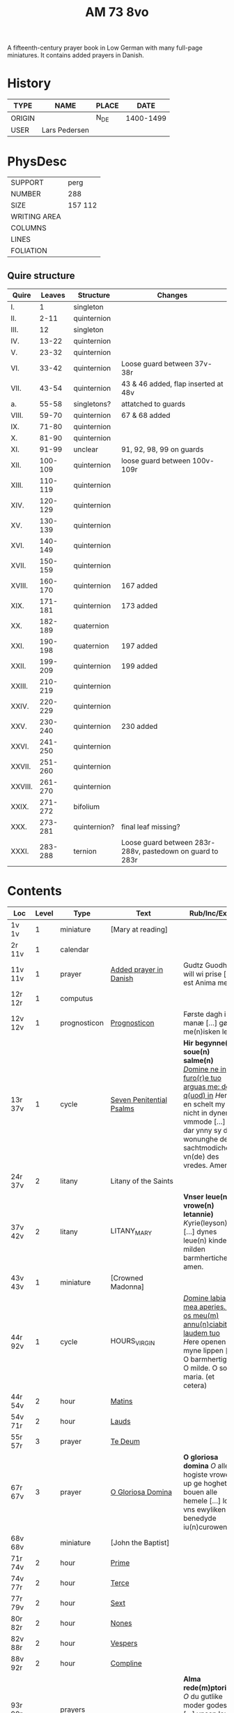 #+TITLE: AM 73 8vo
A fifteenth-century prayer book in Low German with many full-page miniatures. It contains added prayers in Danish.

[[../imgs/AM08-0073.jpg]]

* History
|--------+---------------+-------+-----------|
| TYPE   | NAME          | PLACE |      DATE |
|--------+---------------+-------+-----------|
| ORIGIN |               | N_DE  | 1400-1499 |
| USER   | Lars Pedersen |       |           |
|--------+---------------+-------+-----------|


* PhysDesc
|--------------+---------|
| SUPPORT      | perg    |
| NUMBER       | 288     |
| SIZE         | 157 112 |
| WRITING AREA |         |
| COLUMNS      |         |
| LINES        |         |
| FOLIATION    |         |
|--------------+---------|

** Quire structure
|---------+---------+--------------+-----------------------------------------------------------|
| Quire   |  Leaves | Structure    | Changes                                                   |
|---------+---------+--------------+-----------------------------------------------------------|
| I.      |       1 | singleton    |                                                           |
| II.     |    2-11 | quinternion  |                                                           |
| III.    |      12 | singleton    |                                                           |
| IV.     |   13-22 | quinternion  |                                                           |
| V.      |   23-32 | quinternion  |                                                           |
| VI.     |   33-42 | quinternion  | Loose guard between 37v-38r                               |
| VII.    |   43-54 | quinternion  | 43 & 46 added, flap inserted at 48v                       |
| a.      |   55-58 | singletons?  | attatched to guards                                       |
| VIII.   |   59-70 | quinternion  | 67 & 68 added                                             |
| IX.     |   71-80 | quinternion  |                                                           |
| X.      |   81-90 | quinternion  |                                                           |
| XI.     |   91-99 | unclear      | 91, 92, 98, 99 on guards                                  |
| XII.    | 100-109 | quinternion  | loose guard between 100v-109r                             |
| XIII.   | 110-119 | quinternion  |                                                           |
| XIV.    | 120-129 | quinternion  |                                                           |
| XV.     | 130-139 | quinternion  |                                                           |
| XVI.    | 140-149 | quinternion  |                                                           |
| XVII.   | 150-159 | quinternion  |                                                           |
| XVIII.  | 160-170 | quinternion  | 167 added                                                 |
| XIX.    | 171-181 | quinternion  | 173 added                                                 |
| XX.     | 182-189 | quaternion   |                                                           |
| XXI.    | 190-198 | quaternion   | 197 added                                                 |
| XXII.   | 199-209 | quinternion  | 199 added                                                 |
| XXIII.  | 210-219 | quinternion  |                                                           |
| XXIV.   | 220-229 | quinternion  |                                                           |
| XXV.    | 230-240 | quinternion  | 230 added                                                 |
| XXVI.   | 241-250 | quinternion  |                                                           |
| XXVII.  | 251-260 | quinternion  |                                                           |
| XXVIII. | 261-270 | quinternion  |                                                           |
| XXIX.   | 271-272 | bifolium     |                                                           |
| XXX.    | 273-281 | quinternion? | final leaf missing?                                       |
| XXXI.   | 283-288 | ternion      | Loose guard between 283r-288v, pastedown on guard to 283r |
|---------+---------+--------------+-----------------------------------------------------------|

* Contents
|-----------+-------+--------------+--------------------------+----------------------------------------------------------------------------------------------------------------------------------------------------------------------------------------------------------+---------+--------|
| Loc       | Level | Type         | Text                     | Rub/Inc/Exp                                                                                                                                                                                              | Lang    | Status |
|-----------+-------+--------------+--------------------------+----------------------------------------------------------------------------------------------------------------------------------------------------------------------------------------------------------+---------+--------|
| 1v 1v     |     1 | miniature    | [Mary at reading]        |                                                                                                                                                                                                          |         |        |
| 2r  11v   |     1 | calendar     |                          |                                                                                                                                                                                                          | gml     | main   |
| 11v 11v   |     1 | prayer       | [[../../Prayers/org/AM08-0073_011v.org][Added prayer in Danish]]   | Gudtz Guodhied will wi prise [...] est Anima mea                                                                                                                                                         | da lat  | added  |
|-----------+-------+--------------+--------------------------+----------------------------------------------------------------------------------------------------------------------------------------------------------------------------------------------------------+---------+--------|
| 12r 12r   |     1 | computus     |                          |                                                                                                                                                                                                          |         |        |
| 12v 12v   |     1 | prognosticon | [[../../Other/org/AM08-0073_012v.org][Prognosticon]]             | Første dagh i ny manæ [...] gør me(n)isken let...                                                                                                                                                        | da      | added  |
|-----------+-------+--------------+--------------------------+----------------------------------------------------------------------------------------------------------------------------------------------------------------------------------------------------------+---------+--------|
| 13r 37v   |     1 | cycle        | [[../../Prayers/org/AM08-0073_013r.org][Seven Penitential Psalms]] | *Hir begynne(n) soue(n) salme(n)* _[[D]]omine ne in furo(r)e tuo arguas me: de q(uod) in_ [[H]]ere en schelt my nicht in dyneme vmmode [...] dar ynny sy de wonunghe der sachtmodicheit vn(de) des vredes. Amen. | gml lat | main   |
| 24r 37v   |     2 | litany       | Litany of the Saints     |                                                                                                                                                                                                          |         |        |
| 37v 42v   |     2 | litany       | LITANY_MARY              | *Vnser leue(n) vrowe(n) letannie)* [[K]]yrie(leyson) [...] dynes leue(n) kindes milden barmherticheit. amen.                                                                                                 | gml     | main   |
|-----------+-------+--------------+--------------------------+----------------------------------------------------------------------------------------------------------------------------------------------------------------------------------------------------------+---------+--------|
| 43v 43v   |     1 | miniature    | [Crowned Madonna]        |                                                                                                                                                                                                          |         |        |
|-----------+-------+--------------+--------------------------+----------------------------------------------------------------------------------------------------------------------------------------------------------------------------------------------------------+---------+--------|
| 44r 92v   |     1 | cycle        | HOURS_VIRGIN             | _[[D]]omine labia mea aperies. Et os meu(m) annu(n)ciabit laudem tuo_ [[H]]ere openen myne lippen [...] O barmhertige. O milde. O sote maria. (et cetera)                                                        | gml     | main   |
| 44r 54v   |     2 | hour         | [[../../Prayers/org/AM08-0073_044r.org][Matins]]                   |                                                                                                                                                                                                          |         |        |
| 54v 71r   |     2 | hour         | [[../../Prayers/org/AM08-0073_054v.org][Lauds]]                    |                                                                                                                                                                                                          |         |        |
|-----------+-------+--------------+--------------------------+----------------------------------------------------------------------------------------------------------------------------------------------------------------------------------------------------------+---------+--------|
| 55r 57r   |     3 | prayer       | [[../../Prayers/org/AM08-0073_055r.org][Te Deum]]                  |                                                                                                                                                                                                          |         |        |
|-----------+-------+--------------+--------------------------+----------------------------------------------------------------------------------------------------------------------------------------------------------------------------------------------------------+---------+--------|
| 67r 67v   |     3 | prayer       | [[../../Prayers/org/AM08-0073_067r.org][O Gloriosa Domina]]        | *O gloriosa domina* [[O]] aller hogiste vrowe up ge hoghet bouen alle hemele [...] lose vns ewyliken benedyde iu(n)curowen                                                                                   | gml     | added  |
|-----------+-------+--------------+--------------------------+----------------------------------------------------------------------------------------------------------------------------------------------------------------------------------------------------------+---------+--------|
| 68v 68v   |       | miniature    | [John the Baptist]       |                                                                                                                                                                                                          |         |        |
|-----------+-------+--------------+--------------------------+----------------------------------------------------------------------------------------------------------------------------------------------------------------------------------------------------------+---------+--------|
| 71r 74v   |     2 | hour         | [[../../Prayers/org/AM08-0073_071r.org][Prime]]                    |                                                                                                                                                                                                          |         |        |
| 74v 77r   |     2 | hour         | [[../../Prayers/org/AM08-0073_074v.org][Terce]]                    |                                                                                                                                                                                                          |         |        |
| 77r 79v   |     2 | hour         | [[../../Prayers/org/AM08-0073_077r.org][Sext]]                     |                                                                                                                                                                                                          |         |        |
| 80r 82r   |     2 | hour         | [[../../Prayers/org/AM08-0073_080r.org][Nones]]                    |                                                                                                                                                                                                          |         |        |
| 82v 88r   |     2 | hour         | [[../../Prayers/org/AM08-0073_082v.org][Vespers]]                  |                                                                                                                                                                                                          |         |        |
| 88v 92r   |     2 | hour         | [[../../Prayers/org/AM08-0073_088v.org][Compline]]                 |                                                                                                                                                                                                          |         |        |
| 93r 99r   |       | prayers      |                          | *Alma rede(m)ptoris* [[O]] du gutlike moder godes [...] vnsen leuen here(n) ih(esu)m (christu)m                                                                                                              | gml     | main   |
| 93r 94r   |       |              | [[../../Prayers/org/AM08-0073_093r.org][Alma Redemptoris]]         |                                                                                                                                                                                                          |         |        |
| 94r 94v   |       |              | [[ ../../Prayers/org/AM08-0073_094r.org][Ave Regina Cœlorum]]       |                                                                                                                                                                                                          |         |        |
|-----------+-------+--------------+--------------------------+----------------------------------------------------------------------------------------------------------------------------------------------------------------------------------------------------------+---------+--------|
| 98r 98r   |       | psalms       | [[../../Prayers/org/AM08-0073_098r.org][Psalms 113, 117, 118]]     | Herrens tienere loffuer hanom [...] Las Pesßenn Egen Haandt                                                                                                                                              | da      | added  |
| 98v 98v   |       | miniature    | [Anna selbdritt]         |                                                                                                                                                                                                          |         |        |
|-----------+-------+--------------+--------------------------+----------------------------------------------------------------------------------------------------------------------------------------------------------------------------------------------------------+---------+--------|
| 99r 109r  |       | cycle        | [[../../Prayers/org/AM08-0073_099r.org][Hours of St. Anne]]        | *van S. Annen* [[G]]ot denke an myne hulpe [...] Ih(esus) (christus) godes sone. Amen                                                                                                                        | gml     | main   |
| 109r 130r |       | cycle        | [[../../Prayers/org/AM08-0073_109r.org][Hours of the Trinity]]     | *De hilge dreualdigheit* [[O]] Hilge dreualdicheit wy an ropen dy [...] dat ik van dy begherende byn Amen                                                                                                    | gml     | main   |
| 130r 165v |       | cycle        | HOURS_PASSION            | *Hir beghinnen sik de tide van deme lydende godes* [[W]]y anbeden dy cristus [...] myt bernender beghericheit beholden. Amen.                                                                                | gml     | main   |
| 136v 137r |     3 | credo        | [[../../Prayers/org/AM0073_136v.org][Credo]]                    |                                                                                                                                                                                                          |         |        |
| 165v 166r |       | prayer       |                          | *En ghut becht na deme lydende to losende.* [[I]]k bidde dy leue here [...] alle dyner leuen hilghen. Amen.                                                                                                  | gml     | main   |
| 166v      |       | cycle        | HOURS_SPIRIT             | *Hir begynne(n) de tide va(n) deme hilgen gheiste.* [[D]]e vader vnd(e) de sone [...]                                                                                                                        |         |        |
| 167r 167r |       | miniature    | [Pentecost]              |                                                                                                                                                                                                          |         |        |
| 167v 167v |       |              |                          | Wi Christiann [...]                                                                                                                                                                                      | da      | added  |
| 173r 173r |       | prayer       | VENI_SANCTE_SPIRITUS     | [[U]]eni sancte sp(irit)us [...] regnas in s(e)c(u)la s(e)c(u)lor(um) am(en).                                                                                                                                | lat     | added  |
| 199v 199v |       | miniature    | [Purgatory]              |                                                                                                                                                                                                          |         |        |
| 200v 227r |       | cycle        | OFFICE_DEAD              | *Vigilie* [[G]]od here nym der cristenheyt bet vor alle cristene sele [...]                                                                                                                                  | gml     | main   |
| 228r 230r |     1 | prayer       | [[../../Prayers/org/AM08-0073_228r.org][Adoro Te]]                 | Here ih(es)u criste ick anbede dy hangende [...] Ik bidde dy vor barme dy wnser Am(en)                                                                                                                   | gml     | added  |
| 230r 230r |     2 | indulgence   |                          | De hillige gheyslike vad(er) de pawes sixt(us) de verde [...] thosamede is xl m iar xlc iar vn(de) xlc daghe                                                                                             | gml     | added  |
| 230r 230r |     1 | prayer       | [[../../Prayers/org/AM08-0073_230r.org][A prayer to Jesus Christ]] | O here ih(es)u (christ)e ik anbede dy tho kome(n)de [...] ame(n) p(ate)r n(oste)r Aue maria                                                                                                              | gml     | added  |
| 230v 230v |       | miniature    | [Archangel Michael]      |                                                                                                                                                                                                          |         |        |
| 231r 270v |       | cycle        | OFFICE_DEAD              | _[[D]]Ilexi quoniam ex audiet dominus:_ [[I]]k hebbe de gude myt leue des here wt erkoren [...] [[A]]alle louigen selen laeth milde got vmme dyne barmeherticheit yn dynen vrede rouwen. Amen.                       | gml     | main   |
| 237v 238v |     3 | prayer       | [[../../Prayers/org/AM08-0073_237v.org][Magnificat]]               |                                                                                                                                                                                                          |         |        |
| 271r 271v |       | absolution   |                          | *FForma plenissi(m)e absoluc(i)o(n)is (et) remissionis i(nter) vita* misereat(ur) tui [[D]](omi)n(u)s [...] in no(m)i(n)e p(at)ris (et) filij (et) sp(irit)us s(an)c(t)i Amen                                | lat     | added  |
| 272r 272r |       | absolution   |                          | D(omin)us nost(er) ihe(sus) (christus) [...] In no(m)i(n)e p(at)r(is) et filij                                                                                                                           |         |        |
| 273r 287v |       | cycle        | OFFICE_DEA.lessons       | Gif here dat myne sele ichtes wanne se nament ene begrype [...] *l(e)cc(i)o prima* [[A]]ch here schone my vnder dynen geyslen [...] In deme greseliken da (/defective/)                                      | gml     | main   |



* Bibliography
- Handrit :: https://handrit.is/manuscript/view/da/AM08-0073
